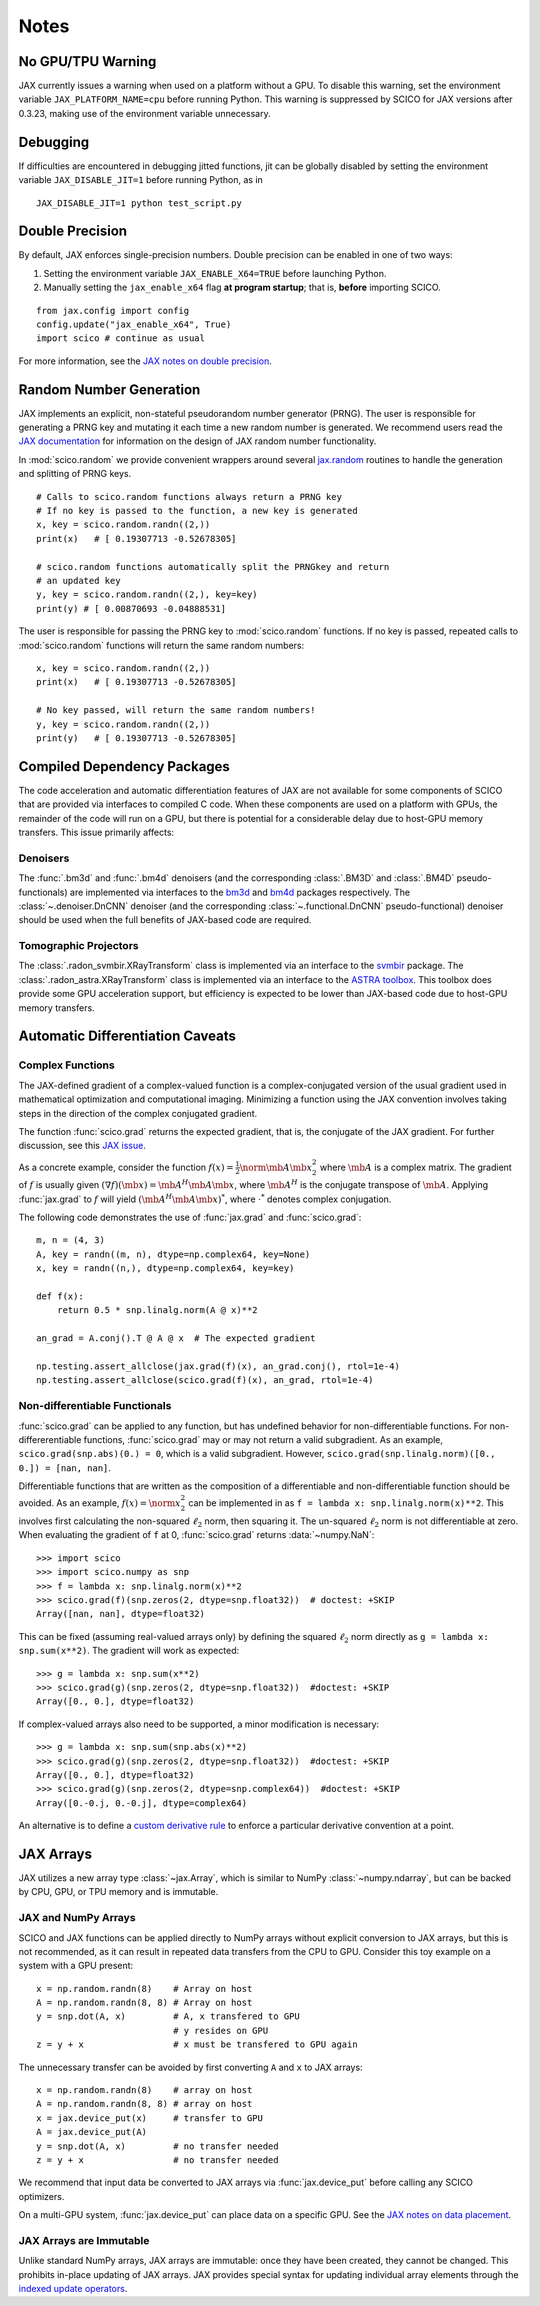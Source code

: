 *****
Notes
*****

No GPU/TPU Warning
==================

JAX currently issues a warning when used on a platform without a
GPU. To disable this warning, set the environment variable
``JAX_PLATFORM_NAME=cpu`` before running Python. This warning is
suppressed by SCICO for JAX versions after 0.3.23, making use of
the environment variable unnecessary.


Debugging
=========

If difficulties are encountered in debugging jitted functions, jit can
be globally disabled by setting the environment variable
``JAX_DISABLE_JIT=1`` before running Python, as in

::

   JAX_DISABLE_JIT=1 python test_script.py


Double Precision
================

By default, JAX enforces single-precision numbers. Double precision
can be enabled in one of two ways:

1. Setting the environment variable ``JAX_ENABLE_X64=TRUE`` before
   launching Python.
2. Manually setting the ``jax_enable_x64`` flag **at program
   startup**; that is, **before** importing SCICO.

::

   from jax.config import config
   config.update("jax_enable_x64", True)
   import scico # continue as usual


For more information, see the `JAX notes on double precision <https://jax.readthedocs.io/en/latest/notebooks/Common_Gotchas_in_JAX.html#double-64bit-precision>`_.


Random Number Generation
========================

JAX implements an explicit, non-stateful pseudorandom number generator (PRNG).
The user is responsible for generating a PRNG key and mutating it each time a
new random number is generated. We recommend users read the `JAX documentation
<https://jax.readthedocs.io/en/latest/notebooks/Common_Gotchas_in_JAX.html#random-numbers>`_
for information on the design of JAX random number functionality.


In :mod:`scico.random` we provide convenient wrappers around several `jax.random
<https://jax.readthedocs.io/en/stable/jax.random.html>`_ routines to handle
the generation and splitting of PRNG keys.

::

   # Calls to scico.random functions always return a PRNG key
   # If no key is passed to the function, a new key is generated
   x, key = scico.random.randn((2,))
   print(x)   # [ 0.19307713 -0.52678305]

   # scico.random functions automatically split the PRNGkey and return
   # an updated key
   y, key = scico.random.randn((2,), key=key)
   print(y) # [ 0.00870693 -0.04888531]

The user is responsible for passing the PRNG key to
:mod:`scico.random` functions. If no key is passed, repeated calls to
:mod:`scico.random` functions will return the same random numbers:

::

   x, key = scico.random.randn((2,))
   print(x)   # [ 0.19307713 -0.52678305]

   # No key passed, will return the same random numbers!
   y, key = scico.random.randn((2,))
   print(y)   # [ 0.19307713 -0.52678305]



.. _non_jax_dep:

Compiled Dependency Packages
============================

The code acceleration and automatic differentiation features of JAX
are not available for some components of SCICO that are provided via
interfaces to compiled C code. When these components are used on a
platform with GPUs, the remainder of the code will run on a GPU, but
there is potential for a considerable delay due to host-GPU memory
transfers. This issue primarily affects:


Denoisers
---------

The :func:`.bm3d` and :func:`.bm4d` denoisers (and the corresponding
:class:`.BM3D` and :class:`.BM4D` pseudo-functionals) are implemented
via interfaces to the `bm3d <https://pypi.org/project/bm3d/>`__ and
`bm4d <https://pypi.org/project/bm4d/>`__ packages respectively. The
:class:`~.denoiser.DnCNN` denoiser (and the corresponding
:class:`~.functional.DnCNN` pseudo-functional) denoiser should be used
when the full benefits of JAX-based code are required.


Tomographic Projectors
----------------------

The :class:`.radon_svmbir.XRayTransform` class is implemented
via an interface to the `svmbir
<https://svmbir.readthedocs.io/en/latest/>`__ package. The
:class:`.radon_astra.XRayTransform` class is implemented via an
interface to the `ASTRA toolbox
<https://www.astra-toolbox.com/>`__. This toolbox does provide some
GPU acceleration support, but efficiency is expected to be lower than
JAX-based code due to host-GPU memory transfers.


Automatic Differentiation Caveats
=================================


Complex Functions
-----------------

The JAX-defined gradient of a complex-valued function is a
complex-conjugated version of the usual gradient used in mathematical
optimization and computational imaging. Minimizing a function using
the JAX convention involves taking steps in the direction of the
complex conjugated gradient.

The function :func:`scico.grad` returns the expected gradient, that
is, the conjugate of the JAX gradient. For further discussion, see
this `JAX issue <https://github.com/google/jax/issues/4891>`_.

As a concrete example, consider the function :math:`f(x) =
\frac{1}{2}\norm{\mb{A} \mb{x}}_2^2` where :math:`\mb{A}` is a complex
matrix. The gradient of :math:`f` is usually given :math:`(\nabla
f)(\mb{x}) = \mb{A}^H \mb{A} \mb{x}`, where :math:`\mb{A}^H` is the
conjugate transpose of :math:`\mb{A}`. Applying :func:`jax.grad` to
:math:`f` will yield :math:`(\mb{A}^H \mb{A} \mb{x})^*`, where
:math:`\cdot^*` denotes complex conjugation.

The following code demonstrates the use of :func:`jax.grad` and
:func:`scico.grad`:


::

    m, n = (4, 3)
    A, key = randn((m, n), dtype=np.complex64, key=None)
    x, key = randn((n,), dtype=np.complex64, key=key)

    def f(x):
        return 0.5 * snp.linalg.norm(A @ x)**2

    an_grad = A.conj().T @ A @ x  # The expected gradient

    np.testing.assert_allclose(jax.grad(f)(x), an_grad.conj(), rtol=1e-4)
    np.testing.assert_allclose(scico.grad(f)(x), an_grad, rtol=1e-4)


Non-differentiable Functionals
------------------------------

:func:`scico.grad` can be applied to any function, but has undefined
behavior for non-differentiable functions. For non-differerentiable
functions, :func:`scico.grad` may or may not return a valid
subgradient. As an example, ``scico.grad(snp.abs)(0.) = 0``, which is
a valid subgradient. However, ``scico.grad(snp.linalg.norm)([0., 0.])
= [nan, nan]``.

Differentiable functions that are written as the composition of a
differentiable and non-differentiable function should be avoided. As
an example, :math:`f(x) = \norm{x}_2^2` can be implemented in as ``f =
lambda x: snp.linalg.norm(x)**2``. This involves first calculating the
non-squared :math:`\ell_2` norm, then squaring it. The un-squared
:math:`\ell_2` norm is not differentiable at zero. When evaluating
the gradient of ``f`` at 0, :func:`scico.grad` returns :data:`~numpy.NaN`:

::

   >>> import scico
   >>> import scico.numpy as snp
   >>> f = lambda x: snp.linalg.norm(x)**2
   >>> scico.grad(f)(snp.zeros(2, dtype=snp.float32))  # doctest: +SKIP
   Array([nan, nan], dtype=float32)

This can be fixed (assuming real-valued arrays only) by defining the
squared :math:`\ell_2` norm directly as ``g = lambda x: snp.sum(x**2)``.
The gradient will work as expected:

::

   >>> g = lambda x: snp.sum(x**2)
   >>> scico.grad(g)(snp.zeros(2, dtype=snp.float32))  #doctest: +SKIP
   Array([0., 0.], dtype=float32)

If complex-valued arrays also need to be supported, a minor modification is
necessary:

::

   >>> g = lambda x: snp.sum(snp.abs(x)**2)
   >>> scico.grad(g)(snp.zeros(2, dtype=snp.float32))  #doctest: +SKIP
   Array([0., 0.], dtype=float32)
   >>> scico.grad(g)(snp.zeros(2, dtype=snp.complex64))  #doctest: +SKIP
   Array([0.-0.j, 0.-0.j], dtype=complex64)


An alternative is to define a `custom derivative rule
<https://jax.readthedocs.io/en/latest/notebooks/Custom_derivative_rules_for_Python_code.html#enforcing-a-differentiation-convention>`_
to enforce a particular derivative convention at a point.


JAX Arrays
==========

JAX utilizes a new array type :class:`~jax.Array`, which is similar to
NumPy :class:`~numpy.ndarray`, but can be backed by CPU, GPU, or TPU
memory and is immutable.


JAX and NumPy Arrays
--------------------

SCICO and JAX functions can be applied directly to NumPy arrays
without explicit conversion to JAX arrays, but this is not
recommended, as it can result in repeated data transfers from the CPU
to GPU. Consider this toy example on a system with a GPU present:

::

   x = np.random.randn(8)    # Array on host
   A = np.random.randn(8, 8) # Array on host
   y = snp.dot(A, x)         # A, x transfered to GPU
                             # y resides on GPU
   z = y + x                 # x must be transfered to GPU again


The unnecessary transfer can be avoided by first converting ``A`` and ``x`` to
JAX arrays:

::

   x = np.random.randn(8)    # array on host
   A = np.random.randn(8, 8) # array on host
   x = jax.device_put(x)     # transfer to GPU
   A = jax.device_put(A)
   y = snp.dot(A, x)         # no transfer needed
   z = y + x                 # no transfer needed


We recommend that input data be converted to JAX arrays via
:func:`jax.device_put` before calling any SCICO optimizers.

On a multi-GPU system, :func:`jax.device_put` can place data on a specific
GPU. See the `JAX notes on data placement
<https://jax.readthedocs.io/en/latest/faq.html?highlight=data%20placement#controlling-data-and-computation-placement-on-devices>`_.


JAX Arrays are Immutable
------------------------

Unlike standard NumPy arrays, JAX arrays are immutable: once they have
been created, they cannot be changed. This prohibits in-place updating
of JAX arrays. JAX provides special syntax for updating individual
array elements through the `indexed update operators
<https://jax.readthedocs.io/en/latest/jax.ops.html#syntactic-sugar-for-indexed-update-operators>`_.
